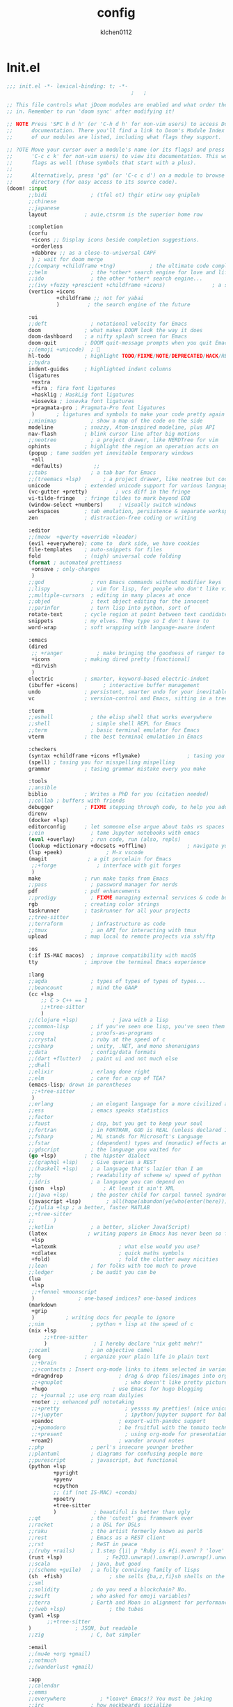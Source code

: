 :PROPERTIES:
:ID:       1bf5e137-a333-43da-827f-c09885a402b8
:END:
#+TITLE: config
#+AUTHOR: klchen0112
#+EMAIL: klchen0112@gmail.com
#+startup: fold
#+property: header-args :emacs-lisp :tangle yes :comments link
#+property: header-args :elisp :exports code
#+property: header-args :tangle no :results silent :eval no-export
* Init.el
:PROPERTIES:
:ID: d8d43fa6-0b7e-47c7-9c65-919b510c8202
:END:
#+begin_src emacs-lisp :tangle init.el
;;; init.el -*- lexical-binding: t; -*-
                                        ;   ;

;; This file controls what jDoom modules are enabled and what order they load
;; in. Remember to run 'doom sync' after modifying it!

;; NOTE Press 'SPC h d h' (or 'C-h d h' for non-vim users) to access Doom's
;;      documentation. There you'll find a link to Doom's Module Index where all
;;      of our modules are listed, including what flags they support.

;; ?OTE Move your cursor over a module's name (or its flags) and press 'K' (or
;;      'C-c c k' for non-vim users) to view its documentation. This works on
;;      flags as well (those symbols that start with a plus).
;;
;;      Alternatively, press 'gd' (or 'C-c c d') on a module to browse its
;;      directory (for easy access to its source code).
(doom! :input
       ;;bidi              ; (tfel ot) thgir etirw uoy gnipleh
       ;;chinese
       ;;japanese
       layout            ; auie,ctsrnm is the superior home row

       :completion
       (corfu
        +icons ;; Display icons beside completion suggestions.
        +orderless
        +dabbrev ;; as a close-to-universal CAPF
        ) ; wait for doom merge
       ;;(company +childframe +tng)           ; the ultimate code completion backend
       ;;helm              ; the *other* search engine for love and life
       ;;ido               ; the other *other* search engine...
       ;;(ivy +fuzzy +prescient +childframe +icons)               ; a search engine for love and life
       (vertico +icons
                +childframe ;; not for yabai
                )         ; the search engine of the future

       :ui
       ;;deft              ; notational velocity for Emacs
       doom              ; what makes DOOM look the way it does
       doom-dashboard    ; a nifty splash screen for Emacs
       doom-quit         ; DOOM quit-message prompts when you quit Emacs
       ;;(emoji +unicode)  ; 🙂
       hl-todo           ; highlight TODO/FIXME/NOTE/DEPRECATED/HACK/REVIEW
       ;;hydra
       indent-guides     ; highlighted indent columns
       (ligatures
        +extra
        +fira ; fira font ligatures
        +hasklig ; HaskLig font ligatures
        +iosevka ; iosevka font ligatures
        +pragmata-pro ; Pragmata-Pro font ligatures
        )       ; ligatures and symbols to make your code pretty again
       ;;minimap           ; show a map of the code on the side
       modeline          ; snazzy, Atom-inspired modeline, plus API
       nav-flash         ; blink cursor line after big motions
       ;;neotree           ; a project drawer, like NERDTree for vim
       ophints           ; highlight the region an operation acts on
       (popup ; tame sudden yet inevitable temporary windows
        +all
        +defaults)          ;;
       ;;tabs              ; a tab bar for Emacs
       ;;(treemacs +lsp)       ; a project drawer, like neotree but cooler
       unicode           ; extended unicode support for various language
       (vc-gutter +pretty)         ; vcs diff in the fringe
       vi-tilde-fringe   ; fringe tildes to mark beyond EOB
       (window-select +numbers)     ; visually switch windows
       workspaces        ; tab emulation, persistence & separate workspaces
       zen               ; distraction-free coding or writing

       :editor
       ;;(meow  +qwerty +override +leader)
       (evil +everywhere); come to  dark side, we have cookies
       file-templates    ; auto-snippets for files
       fold              ; (nigh) universal code folding
       (format ; automated prettiness
        +onsave ; only-changes
        )
       ;;god               ; run Emacs commands without modifier keys
       ;;lispy             ; vim for lisp, for people who don't like vim
       ;;multiple-cursors  ; editing in many places at once
       ;;objed             ; text object editing for the innocent
       ;;parinfer          ; turn lisp into python, sort of
       rotate-text       ; cycle region at point between text candidates
       snippets          ; my elves. They type so I don't have to
       word-wrap         ; soft wrapping with language-aware indent

       :emacs
       (dired
        ;; +ranger           ; make bringing the goodness of ranger to dired
        +icons           ; making dired pretty [functional]
        +dirvish
        )
       electric          ; smarter, keyword-based electric-indent
       (ibuffer +icons)        ; interactive buffer management
       undo              ; persistent, smarter undo for your inevitable mistakes
       vc                ; version-control and Emacs, sitting in a tree

       :term
       ;;eshell            ; the elisp shell that works everywhere
       ;;shell             ; simple shell REPL for Emacs
       ;;term              ; basic terminal emulator for Emacs
       vterm             ; the best terminal emulation in Emacs

       :checkers
       (syntax +childframe +icons +flymake)               ; tasing you for every semicolon you forget
       (spell) ; tasing you for misspelling mispelling
       grammar           ; tasing grammar mistake every you make

       :tools
       ;;ansible
       biblio            ; Writes a PhD for you (citation needed)
       ;;collab ; buffers with friends
       debugger          ; FIXME stepping through code, to help you add bugs
       direnv
       (docker +lsp)
       editorconfig      ; let someone else argue about tabs vs spaces
       ;;ein               ; tame Jupyter notebooks with emacs
       (eval +overlay)     ; run code, run (also, repls)
       (lookup +dictionary +docsets +offline)             ; navigate your code and its documentation
       (lsp +peek)              ; M-x vscode
       (magit             ; a git porcelain for Emacs
        ;;+forge             ; interface with git forges
        )
       make              ; run make tasks from Emacs
       ;;pass              ; password manager for nerds
       pdf               ; pdf enhancements
       ;;prodigy           ; FIXME managing external services & code builders
       rgb               ; creating color strings
       taskrunner        ; taskrunner for all your projects
       ;;tree-sitter
       ;;terraform         ; infrastructure as code
       ;;tmux              ; an API for interacting with tmux
       upload            ; map local to remote projects via ssh/ftp

       :os
       (:if IS-MAC macos)  ; improve compatibility with macOS
       tty               ; improve the terminal Emacs experience

       :lang
       ;;agda              ; types of types of types of types...
       ;;beancount         ; mind the GAAP
       (cc +lsp
           ;; C > C++ == 1
           ;;+tree-sitter
           )
       ;;(clojure +lsp)           ; java with a lisp
       ;;common-lisp       ; if you've seen one lisp, you've seen them all
       ;;coq               ; proofs-as-programs
       ;;crystal           ; ruby at the speed of c
       ;;csharp            ; unity, .NET, and mono shenanigans
       ;;data              ; config/data formats
       ;;(dart +flutter)   ; paint ui and not much else
       ;;dhall
       ;;elixir            ; erlang done right
       ;;elm               ; care for a cup of TEA?
       (emacs-lisp; drown in parentheses
        ;;+tree-sitter
        )
       ;;erlang            ; an elegant language for a more civilized age
       ;;ess               ; emacs speaks statistics
       ;;factor
       ;;faust             ; dsp, but you get to keep your soul
       ;;fortran           ; in FORTRAN, GOD is REAL (unless declared INTEGER)
       ;;fsharp            ; ML stands for Microsoft's Language
       ;;fstar             ; (dependent) types and (monadic) effects and Z3
       ;;gdscript          ; the language you waited for
       (go +lsp)         ; the hipster dialect
       ;;(graphql +lsp)    ; Give queries a REST
       ;;(haskell +lsp)    ; a language that's lazier than I am
       ;;hy                ; readability of scheme w/ speed of python
       ;;idris             ; a language you can depend on
       (json  +lsp)            ; At least it ain't XML
       ;;(java +lsp)       ; the poster child for carpal tunnel syndrome
       (javascript +lsp)        ; all(hope(abandon(ye(who(enter(here))))))
       ;;(julia +lsp ; a better, faster MATLAB
       ;;+tree-sitter
       ;;      )
       ;;kotlin            ; a better, slicker Java(Script)
       (latex             ; writing papers in Emacs has never been so fun
        +lsp
        +latexmk                    ; what else would you use?
        +cdlatex                    ; quick maths symbols
        +fold)                      ; fold the clutter away nicities
       ;;lean              ; for folks with too much to prove
       ;;ledger            ; be audit you can be
       (lua
        +lsp
        ;;+fennel +moonscript
        )              ; one-based indices? one-based indices
       (markdown
        +grip
        )          ; writing docs for people to ignore
       ;;nim               ; python + lisp at the speed of c
       (nix +lsp
            ;;+tree-sitter
            )               ; I hereby declare "nix geht mehr!"
       ;;ocaml             ; an objective camel
       (org              ; organize your plain life in plain text
        ;;+brain
        ;;+contacts ; Insert org-mode links to items selected in various Mac apps.
        +dragndrop                  ; drag & drop files/images into org buffers
        ;;+gnuplot                    ; who doesn't like pretty pictures
        +hugo                     ; use Emacs for hugo blogging
        ;; +journal ;; use org roam dailyies
        +noter ;; enhanced pdf notetaking
        ;;+pretty                     ; yessss my pretties! (nice unicode symbols)
        ;;+jupyter                    ; ipython/jupyter support for babel
        +pandoc                     ; export-with-pandoc support
        ;;+pomodoro                 ; be fruitful with the tomato technique
        ;;+present                    ; using org-mode for presentations
        +roam2)                     ; wander around notes
       ;;php               ; perl's insecure younger brother
       ;;plantuml          ; diagrams for confusing people more
       ;;purescript        ; javascript, but functional
       (python +lsp
               +pyright
               +pyenv
               +cpython
               ;; (if (not IS-MAC) +conda)
               +poetry
               +tree-sitter
               )            ; beautiful is better than ugly
       ;;qt                ; the 'cutest' gui framework ever
       ;;racket            ; a DSL for DSLs
       ;;raku              ; the artist formerly known as perl6
       ;;rest              ; Emacs as a REST client
       ;;rst               ; ReST in peace
       ;;(ruby +rails)     ; 1.step {|i| p "Ruby is #{i.even? ? 'love' : 'life'}"}
       (rust +lsp)              ; Fe2O3.unwrap().unwrap().unwrap().unwrap()
       ;;scala             ; java, but good
       ;;(scheme +guile)   ; a fully conniving family of lisps
       (sh  +fish)               ; she sells {ba,z,fi}sh shells on the C xor
       ;;sml
       ;;solidity          ; do you need a blockchain? No.
       ;;swift             ; who asked for emoji variables?
       ;;terra             ; Earth and Moon in alignment for performance.
       ;;(web +lsp)              ; the tubes
       (yaml +lsp
             ;;+tree-sitter
       )              ; JSON, but readable
       ;;zig               ; C, but simpler

       :email
       ;;(mu4e +org +gmail)
       ;;notmuch
       ;;(wanderlust +gmail)

       :app
       ;;calendar
       ;;emms
       ;;everywhere           ; *leave* Emacs!? You must be joking
       ;;irc               ; how neckbeards socialize
       (rss +org)        ; emacs as an RSS reader
       ;;twitter           ; twitter client https://twitter.com/vnought

       :config
       literate
       (default +bindings +smartparens))

;;TODO remove add to list
;;(add-to-list 'load-path (concat doom-emacs-dir ".local/straight/repos/nursery/lisp"))
#+end_src
* packages
:PROPERTIES:
:ID:       e970a14b-3bdc-45bf-af5c-f85727067773
:END:
#+begin_src emacs-lisp conf :tangle packages.el
;; -*- no-byte-compile: t; -*-
;;; $DOOMDIR/packages.el
(disable-packages! evil-escape)
;;(unpin! lsp-mode)
;;(unpin! forge)
#+end_src
* Basic setting
** Simple Settings
:PROPERTIES:
:ID:       0f38d9a6-c7d4-4370-bd44-839d77bc33a4
:END:
#+begin_src emacs-lisp conf :tangle config.el
;;; $DOOMDIR/config.el -*- lexical-binding: t; -*-
;; Place your private configuration here! Remember, you do not need to run 'doom
;; sync' after modifying this file!


;; Some functionality uses this to identify you, e.g. GPG configuration, email
;; clients, file templates and snipets. It is optional.
(setq user-full-name "klchen0112"
    user-mail-address "klchen0112@gmail.com")

(setq-default
 delete-by-moving-to-trash t                      ; Delete files to trash
 window-combination-resize t                      ; take new window space from all other windows (not just current)
 x-stretch-cursor t)                              ; Stretch cursor to the glyph width

;; Simple Settings
(setq-default
 dired-dwim-target t
 history-length 1000
 create-lockfiles nil
 delete-by-moving-to-trash t                      ; Delete files to trash
 window-combination-resize t                      ; take new window space from all other windows (not just current)
 x-stretch-cursor t                              ; Stretch cursor to the glyph width
)

(setq undo-limit 80000000                         ; Raise undo-limit to 80Mb
      evil-want-fine-undo t                       ; By default while in insert all changes are one big blob. Be more granular
      auto-save-default t                         ; Nobody likes to loose work, I certainly don't
      truncate-string-ellipsis "…"                ; Unicode ellispis are nicer than "...", and also save /precious/ space
      password-cache-expiry nil                   ; I can trust my computers ... can't I?
      ;; scroll-preserve-screen-position 'always     ; Don't have `point' jump around
      scroll-preserve-screen-position 'always     ; Don't have `point' jump around
      word-wrap-by-category t                     ; Different languages live together happily
      scroll-margin 2)                            ; It's nice to maintain a little margin
(setq which-key-idle-delay 0.3) ;; I need the help, I really do

;; Drag text from emacs to other apps
(setq
 mouse-drag-and-drop-region-cross-program t
 mouse-drag-and-drop-region t)
;;(pixel-scroll-mode)
;;(pixel-scroll-precision-mode 1)
;;(setq pixel-scroll-precision-large-scroll-height 60
;;     pixel-scroll-precision-interpolation-factor 30.0)
#+end_src
** exec path
#+begin_src emacs-lisp :tangle config.el
(setq shell-file-name (executable-find "bash"))
(setq-default vterm-shell (executable-find "fish"))

(setq-default explicit-shell-file-name (executable-find "fish"))
#+end_src
** workaround
#+begin_src emacs-lisp config.el
(setq native-comp-async-jobs-number 16)
#+end_src
** Global mode
:PROPERTIES:
:ID:       f610bfb5-ce6d-44fa-ae62-bcbf155ced56
:END:
#+begin_src emacs-lisp :tangle packages.el


#+end_src


#+begin_src emacs-lisp conf :tangle config.el
;; (display-time-mode 1)                             ; Enable time in the mode-line

(global-subword-mode 1)                           ; Iterate through CamelCase words
(global-visual-line-mode 1)                       ; Wrap lines at window edge, not at 80th character: my screen is wide enough!

(scroll-bar-mode 1)
;;(+global-word-wrap-mode +1)



#+end_src
* start benchmark
:PROPERTIES:
:ID:       12e0119d-2f0b-4684-87c3-c596ade4d065
:END:

#+begin_src emacs-lisp :tangle packages.el
(package! benchmark-init)
#+end_src

#+begin_src emacs-lisp :tangle config.el
(use-package! benchmark-init
  :defer t
  :ensure t
  ;;:config
  ;;(add-hook! 'after-init-hook 'benchmark-init/deactivate)
)
#+end_src

* UI settings
** frame
:PROPERTIES:
:ID:       81059094-5346-4f65-b701-5abfbf89598f
:END:
#+begin_src emacs-lisp :tangle packages.el

#+end_src

#+begin_src emacs-lisp conf :tangle config.el
;; Framing Size
;; start the initial frame maximized
;;(add-hook 'window-setup-hook #'toggle-frame-maximized)
;;(add-hook 'window-setup-hook #'toggle-frame-fullscreen)

;; no title bar
(add-to-list 'default-frame-alist '(undecorated . t))
(add-to-list 'default-frame-alist '(drag-internal-border . 1))
(add-to-list 'default-frame-alist '(internal-border-width . 5))
;; no round corners
;; (add-to-list 'default-frame-alist '(undecorated-round . t))
#+end_src
** font
*** font config
:PROPERTIES:
:ID:       06e0dce5-4f1f-4dc4-a8ea-920955909ac4
:END:
#+begin_src emacs-lisp conf :tangle config.el
;; Doom exposes five (optional) variables for controlling fonts in Doom:
;;
;; - `doom-font' -- the primary font to use
;; - `doom-variable-pitch-font' -- a non-monospace font (where applicable)
;; - `doom-big-font' -- used for `doom-big-font-mode'; use this for
;;   presentations or streaming.
;; - `doom-unicode-font' -- for unicode glyphs
;; - `doom-serif-font' -- for the `fixed-pitch-serif' face
;;
;; See 'C-h v doom-font' for documentaion and more examples of what they
;; accept. For example:


;; If you or Emacs can't find your font, use 'M-x describe-font' to look them
;; up, `M-x eval-region' to execute elisp code, and 'M-x doom/reload-font' to
;; refresh your font settings. If Emacs still can't find your font, it likely
;; wasn't installed correctly. Font issues are rarely Doom issues!
;; DON'T use (`font-family-list'), it's unreliable on Linux
;; org mode table

;;(setq doom-font (font-spec :family "SF Mono"   :size 14)
;;      doom-variable-pitch-font (font-spec :family "TsangerJinKai02" :size 14)
;;      doom-symbol-font (font-spec :family "Symbola" :size 14)
;;      doom-serif-font (font-spec :family "IBM Plex Serif"  :size 17)
;;      )
(setq nerd-icons-font-names '("SymbolsNerdFontMono-Regular.ttf"))
(setq use-default-font-for-symbols nil)(cond
  ((or IS-MAC IS-LINUX)
    (setq doom-font (font-spec :family "Iosevka"   :size 14)
          ;; doom-big-font (font-spec :family "Iosevka"  :size 28)
          doom-variable-pitch-font (font-spec :family "CMU Typewriter Text"  :size 17)
          ;;doom-unicode-font (font-spec :family "FZSongKeBenXiuKai-R-GBK" :weight 'light :slant 'italic :size 21)
          doom-serif-font (font-spec :family "IBM Plex Serif"  :size 17))
    (add-hook!  'after-setting-font-hook
          ;; Emoji: 😄, 🤦, 🏴󠁧󠁢󠁳󠁣󠁴
          (set-fontset-font t 'symbol   (font-spec :family "Apple Color Emoji"  ))
          (set-fontset-font t 'symbol   (font-spec :family "Symbola"            ))
          (set-fontset-font t 'symbol   (font-spec :family "Noto Color Emoji"   ))
          (set-fontset-font t 'symbol   (font-spec :family "Liberation Mono"    ))
          (set-fontset-font t 'symbol   (font-spec :family "Noto Sans Symbols2" ))
          (set-fontset-font t 'symbol   (font-spec :family "Segoe UI Emoji"     ))
          (set-fontset-font t 'symbol   (font-spec :family "FreeSerif"          ))
          (set-fontset-font t 'symbol   (font-spec :family "Twitter Color Emoji"))
          ;; East Asia: 你好, 早晨, こんにちは, 안녕하세요
          (set-fontset-font t 'han      (font-spec :family "TsangerJinKai02"   ))
          (set-fontset-font t 'kana     (font-spec :family "TsangerJinKai02"   ))
          (set-fontset-font t 'hangul   (font-spec :family "TsangerJinKai02"   ))
          (set-fontset-font t 'cjk-misc (font-spec :family "Noto Serif CJK SC" ))
          ;; Cyrillic: Привет, Здравствуйте, Здраво, Здравейте
          (set-fontset-font t 'cyrillic (font-spec :family "Noto Serif"         ))
  ))
  ((:if IS-WINDOWS)
    (setq doom-font (font-spec :family "Cascadia Code"  :size 23)
        doom-big-font (font-spec :family "Cascadia Code"  :size 25)
        doom-variable-pitch-font (font-spec :family "Cascadia Code" :size 23)
        doom-unicode-font (font-spec :family "霞鹜文楷等宽" :weight 'light :size 23)
        doom-serif-font (font-spec :family "Cascadia Code"  :size 23)))
)

#+end_src
** theme
:PROPERTIES:
:ID:       918efa68-0a34-4e90-ba5f-305b628bbb7b
:END:
#+begin_src emacs-lisp :tangle packages.el
(package! info-colors)

#+end_src

#+begin_src emacs-lisp :tangle config.el
;; There are two ways to load a theme. Both assume the theme is installed and
;; available. You can either set `doom-theme' or manually load a theme with the
;; `load-theme' function. This is the default:

(use-package! doom-themes
  :config
  ;;Global settings (defaults)
  (setq doom-themes-enable-bold t    ; if nil, bold is universally disabled
        doom-themes-enable-italic t ; if nil, italics is universally disabled
        doom-themes-padded-modeline t
        doom-themes-treemacs-enable-variable-pitch nil)
  ;;(doom-themes-treemacs-config)
  (doom-themes-org-config))


;; There are two ways to load a theme. Both assume the theme is installed and
;; available. You can either set `doom-theme' or manually load a theme with the
;; `load-theme' function. This is the default:
;; (setq doom-theme 'doom-one)
;; (setq doom-theme 'doom-dracula)
;; (setq doom-theme 'doom-solarized-light)
(setq doom-themes-dark '(doom-dracula doom-vibrant doom-city-lights doom-moonlight doom-horizon
                         doom-one doom-solarized-dark doom-palenight doom-spacegrey
                         doom-old-hope doom-oceanic-next doom-monokai-pro doom-material doom-henna
                         doom-ephemeral chocolate doom-zenburn doom-peacock doom-1337))

(setq doom-themes-light '(doom-one-light doom-solarized-light  doom-opera-light))

(defun random-choice (items)
  "Random choice a list"
  (let* ((size (length items))
         (index (random size)))
    (nth index items)))

(defun my/apply-theme (appearance)
  "Load theme, taking current system APPEARANCE into consideration."
  (mapc #'disable-theme custom-enabled-themes)
  (pcase appearance
    ('light (load-theme (random-choice doom-themes-light) t))
    ('dark  (load-theme (random-choice doom-themes-dark) t))
))



(after! doom-themes
  (if IS-MAC (add-hook 'ns-system-appearance-change-functions #'my/apply-theme)
  (setq doom-theme 'doom-nano-light)))




;; This determines the style of line numbers in effect. If set to `nil', line
;; numbers are disabled. For relative line numbers, set this to `relative'.

(setq display-line-numbers-type 'relative)

(setq doom-fallback-buffer-name "► Doom"
      +doom-dashboard-name "► Doom")

(use-package! info-colors
  :defer t
  :commands (info-colors-fontify-node))

(add-hook! 'Info-selection-hook 'info-colors-fontify-node)
#+end_src
** dashboard
:PROPERTIES:
:ID:       24df29ee-b60d-4408-ac20-1c7c95da1918
:END:
#+begin_src emacs-lisp :tangle config.el
;; this code from https://randomgeekery.org/config/emacs/doom/

#+end_src
** global mode
:PROPERTIES:
:ID:       cd7500b9-220e-4c2d-9946-5f86248c1a7e
:END:
#+begin_src emacs-lisp :tangle config.el
(setq menu-bar-mode t)
#+end_src
** alpha
#+begin_src emacs-lisp :tangle packages.el
(package! transwin)
#+end_src
#+begin_src emacs-lisp :tangle config.el
(use-package transwin
  :config
  (setq transwin-delta-alpha 5)
  (setq transwin-parameter-alpha 'alpha-background)
)
#+end_src
* Editor
** 分词
#+begin_src emacs-lisp :tangle packages.el
;;(package! jieba :recipe (:host github :repo "cireu/jieba.el"))
;; (if IS-MAC
  ;; (package! emt :recipe (:host github :repo "roife/emt") :pin "7bea66de1b26d3f3f1cf9e940b269809c0c531b9")
;; )
#+end_src

#+begin_src emacs-lisp :tangle config.el
;;(use-package jieba
;;  :commands jieba-mode
;;  :init (jieba-mode))
;; (use-package emt
  ;; :defer t
  ;; :hook (after-init . emt-mode)
  ;; :config
  ;; (setq emt-lib-path (concat doom-emacs-dir "EMT/libEMT.dylib"))
;; )
#+end_src
** Meow
:PROPERTIES:
:ID:       ae971f56-8eff-42eb-a096-8a8a7febe736
:END:

#+begin_src emacs-lisp :tangle no
(package! meow)
#+end_src


#+begin_src emacs-lisp :tangle no
(defconst meow-cheatsheet-layout-engrammer
  '((<TLDE> "[" "{")
    (<AE01> "1" "!")
    (<AE02> "2" "@")
    (<AE03> "3" "#")
    (<AE04> "4" "$")
    (<AE05> "5" "%")
    (<AE06> "6" "^")
    (<AE07> "7" "&")
    (<AE08> "8" "*")
    (<AE09> "9" "()")
    (<AE10> "0" ")")
    (<AE11> "[" "{")
    (<AE12> "]" "}")
    (<AD01> "b" "B")
    (<AD02> "y" "Y")
    (<AD03> "o" "O")
    (<AD04> "u" "U")
    (<AD05> "'" "\"")
    (<AD06> ";" ":")
    (<AD07> "l" "L")
    (<AD08> "d" "D")
    (<AD09> "w" "W")
    (<AD10> "v" "v")
    (<AD11> "z" "Z")
    (<AD12> "+" "=")
    (<BKSL> "\\" "|")
    (<AC01> "c" "C")
    (<AC02> "i" "i")
    (<AC03> "e" "E")
    (<AC04> "a" "A")
    (<AC05> "," "<")
    (<AC06> "." ">")
    (<AC07> "h" "H")
    (<AC08> "t" "T")
    (<AC09> "s" "S")
    (<AC10> "n" "N")
    (<AC11> "q" "Q")
    (<AB01> "g" "G")
    (<AB02> "x" "X")
    (<AB03> "j" "J")
    (<AB04> "k" "K")
    (<AB05> "-" "_")
    (<AB06> "/" "?")
    (<AB07> "r" "R")
    (<AB08> "m" "M")
    (<AB09> "f" "f")
    (<AB10> "p" "P")
    (<LSGT> "-" "_")))

;; Leader Key
(defun meow/setup-leader ()
  (map! :leader
        "?" #'meow-cheatsheet
        "/" #'meow-keypad-describe-key
        "1" #'meow-digit-argument
        "2" #'meow-digit-argument
        "3" #'meow-digit-argument
        "4" #'meow-digit-argument
        "5" #'meow-digit-argument
        "6" #'meow-digit-argument
        "7" #'meow-digit-argument
        "8" #'meow-digit-argument
        "9" #'meow-digit-argument
        "0" #'meow-digit-argument))

;; Keypad
(defun meow/setup-keypad ()
  (map! :map meow-keypad-state-keymap
        "?" #'meow-cheatsheet
        "/" #'meow-keypad-describe-key
        "1" #'meow-digit-argument
        "2" #'meow-digit-argument
        "3" #'meow-digit-argument
        "4" #'meow-digit-argument
        "5" #'meow-digit-argument
        "6" #'meow-digit-argument
        "7" #'meow-digit-argument
        "8" #'meow-digit-argument
        "9" #'meow-digit-argument
        "0" #'meow-digit-argument
        "h" #'help-command))

(defun meow/setup ()
  (map! :map meow-normal-state-keymap
        "0" #'meow-expand-0
        "1" #'meow-expand-1
        "2" #'meow-expand-2
        "3" #'meow-expand-3
        "4" #'meow-expand-4
        "5" #'meow-expand-5
        "6" #'meow-expand-6
        "7" #'meow-expand-7
        "8" #'meow-expand-8
        "9" #'meow-expand-9
        "-" #'negative-argument
        ";" #'meow-reverse
        "," #'meow-inner-of-thing
        "." #'meow-bounds-of-thing
        "'" #'repeat
        "<escape>" #'ignore))
(defun meow/setup-engrammer ()
  (setq meow-cheatsheet-layout meow-cheatsheet-layout-engrammer)
  (meow/setup)
  (meow-motion-overwrite-define-key)
  (map! :map meow-normal-state-keymap
        "0" #'meow-expand-0
        "1" #'meow-expand-1
        "2" #'meow-expand-2
        "3" #'meow-expand-3
        "4" #'meow-expand-4
        "5" #'meow-expand-5
        "6" #'meow-expand-6
        "7" #'meow-expand-7
        "8" #'meow-expand-8
        "9" #'meow-expand-9
        "-" #'negative-argument
        ";" #'meow-reverse
        "," #'meow-inner-of-thing
        "." #'meow-bounds-of-thing
        "[" #'meow-beginning-of-thing
        "]" #'meow-end-of-thing
        "/" #'meow-visit
        "a" #'meow-append
        "A" #'meow-open-below
        "b" #'meow-back-word
        "B" #'meow-back-symbol
        "c" #'meow-change
        "C" #'meow-cancel
        "d" #'meow-prev
        "D" #'meow-prev-expand
        "e" #'meow-n
        "E" #'meow-next-symbol
        "f" #'meow-till
        "F" #'meow-find
        "g" #'meow-cancel-selection
        "G" #'meow-grab
        "h" #'meow-left
        "H" #'meow-left-expand
        "i" #'meow-insert
        "I" #'meow-open-above
        "j" #'meow-join
        "J" #'meow-join-sexp
        "k" #'meow-kill
        "K" #'meow-keypad
        "l" #'meow-line
        "L" #'meow-goto-line
        "m" #'meow-mark-word
        "M" #'meow-mark-symbol
        "n" #'meow-next
        "N" #'meow-next-expand
        "o" #'meow-block
        "O" #'meow-to-block
        "p" #'meow-prev
        "P" #'meow-prev-expand
        "q" #'meow-quit
        "r" #'meow-replace
        "r" #'meow-swap-grab
        "s" #'meow-right
        "S" #'meow-right-expand
        "t" #'meow-next
        "T" #'meow-next-expand
        "u" #'meow-undo
        "U" #'meow-undo-in-selection
        "v" #'meow-visit
        "w" #'meow-next-word
        "W" #'meow-next-symbol
        "x" #'meow-M-x

        ;;'("X" . meow-backward-delete)
        "y" #'meow-yank
        "Y" #'meow-sync-grab
        "z" #'meow-pop-selection
        "'" #'repeat
        "\\" #'qutoed-insert
        "<escape>" #'ignore)
  )


(use-package! meow
  :demand t
  :config
  (require 'meow)
  (meow-global-mode)
  (meow/setup-engrammer)
  (setq meow-use-clipboard t)
  (map! :map meow-normal-state-keymap
        doom-leader-key doom-leader-map)
  (map! :map meow-motion-state-keymap
        doom-leader-key doom-leader-map)
  (map! :map meow-beacon-state-keymap
        doom-leader-key nil)
  (meow/setup-leader)
  (meow/setup-keypad)
  (map! :map meow-keymap [remap describe-key] #'helpful-key)
)
#+end_src

** save
:PROPERTIES:
:ID:       0e0c8caf-e9a6-43b4-b393-e502b9ef7511
:END:
#+begin_src emacs-lisp :tangle config.el
(setq auto-save-default t)
#+end_src
** Directory/File

#+begin_src emacs-lisp :tangle packages.el
(package! dired-preview)
#+end_src


#+begin_src emacs-lisp :tangle config.el

(use-package! dired-preview
  :defer t
  :config
  ;; Default values for demo purposes
  (setq dired-preview-delay 0.7)
  (setq dired-preview-max-size (expt 2 20))
  (setq dired-preview-ignored-extensions-regexp
        (concat "\\."
                "\\(mkv\\|webm\\|mp4\\|mp3\\|ogg\\|m4a"
                "\\|gz\\|zst\\|tar\\|xz\\|rar\\|zip"
                "\\|iso\\|epub\\|pdf\\)"))

  ;; Enable `dired-preview-mode' in a given Dired buffer or do it
  ;; globally:
  (dired-preview-global-mode 1))
#+end_src
** 自动在中英文间添加空格
#+begin_src emacs-lisp :tangle packages.el
(package! pangu-spacing)
#+end_src

#+begin_src emacs-lisp :tangle yes
(use-package! pangu-spacing
  :defer t
  :config

  (setq pangu-spacing-real-insert-separtor t)
)
#+end_src
* Biblio
** init biblio
:PROPERTIES:
:ID:       6d187859-ed0e-4994-8651-0744708518c5
:END:
#+begin_src emacs-lisp :tangle config.el

(setq my/bib (concat "~/org/" "academic.bib"))
(setq my/notes (concat "~/org/" "references"))
(setq my/library-files "~/Documents/org-pdfs")
#+end_src
** zotero
:PROPERTIES:
:ID:       7d0676d7-b53d-4d62-9a1b-bbb49f7a06a7
:END:

#+begin_src emacs-lisp :tangle packages.el
;; (package! zotxt)
#+end_src
** ebib
:PROPERTIES:
:ID:       7836596d-a800-473d-9b3f-1479562dcbe4
:END:
#+begin_src emacs-lisp :tangle packages.el
;;(package! ebib)
#+end_src
** org-ref
:PROPERTIES:
:ID:       169a5d75-2f84-407b-a18e-844701c58ddc
:END:
#+begin_src emacs-lisp :tangle packages.el
(package! org-ref)
#+end_src

#+begin_src emacs-lisp :tangle config.el
(use-package! org-ref
  :defer t)
#+end_src

** bibtex-completion
:PROPERTIES:
:ID:       eca0c369-5074-473a-9a55-724e47bafc60
:END:
#+begin_src emacs-lisp :tangle packages.el
;;(package! bibtex-completion)
#+end_src


#+begin_src emacs-lisp :tangle config.el
;;(use-package! bibtex-completion
;;  :config
;;  (setq
;;  bibtex-completion-bibliography my/bib
;;  bibtex-completion-pdf-field "file"
;;  bibtex-completion-notes-path my/notes
;;  bibtex-completion-additional-search-fields '(keywords)
;;  bibtex-completion-display-formats
;;	'((article       . "${=has-pdf=:1}${=has-note=:1} ${year:4} ${author:36} ${title:*} ${journal:40}")
;;	  (inbook        . "${=has-pdf=:1}${=has-note=:1} ${year:4} ${author:36} ${title:*} Chapter ${chapter:32}")
;;	  (incollection  . "${=has-pdf=:1}${=has-note=:1} ${year:4} ${author:36} ${title:*} ${booktitle:40}")
;;	  (inproceedings . "${=has-pdf=:1}${=has-note=:1} ${year:4} ${author:36} ${title:*} ${booktitle:40}")
;;	  (t             . "${=has-pdf=:1}${=has-note=:1} ${year:4} ${author:36} ${title:*}")))
;;  bibtex-completion-notes-template-multiple-files
;;    (concat
;;    "#+TITLE: ${title}\n"
;;    "#+filetags: ${keywords}\n"
;;    "* TODO Notes\n"
;;    ":PROPERTIES:\n"
;;    ":ID: ${=key=}\n"
;;    ":NOTER_DOCUMENT: %(orb-process-file-field \"${=key=}\")\n"
;;    ":AUTHOR: ${author-abbrev}\n"
;;    ":JOURNAL: ${journaltitle}\n"
;;    ":DATE: ${date}\n"
;;    ":YEAR: ${year}\n"
;;    ":DOI: ${doi}\n"
;;    ":URL: ${url}\n"
;;    ":END:\n\n")
;;)


#+end_src
** citar
:PROPERTIES:
:ID:       108a861b-bfd8-4e47-b634-4ead3d291b4e
:END:
citar need vertico
#+begin_src emacs-lisp conf :tangle packages.el

(package! citar)
(package! embark)
#+end_src

#+begin_src emacs-lisp :tangle config.el
(use-package! citar
  :defer t
  :config
  (setq citar-bibliography my/bib
        citar-notes-paths '("~/org/references/")
        )

  (setq
   org-cite-insert-processor 'citar
   org-cite-follow-processor 'citar
   org-cite-activate-processor 'citar

   citar-default-action 'citar-open-notes

   citar-at-point-function 'citar-dwim

   citar-file-note-org-include '(org-id org-roam-ref))
  (setq citar-templates
        '((main . "${author editor:30}     ${date year issued:4}     ${title:55}")
          (suffix . "  ${tags keywords:40}")
          (preview . "${author editor} ${title}, ${journal publisher container-title collection-title booktitle} ${volume} (${year issued date}).\n")
          (note .
                "${title}\n#+filetags: :references:
- bibliography ::
- tags :: ${tags}
- keywords :: ${keywords}
- previous work :: \n* Notes
:PROPERTIES:
:Custom_ID: ${=key=}
:URL: ${url}
:AUTHOR: ${author}
:NOTER_DOCUMENT: ${file}
:NOTER_PAGE:
:NOANKI: t
:END:"
                ))))

(use-package! citar-embark
  :defer t
  :after citar embark
  :config (citar-embark-mode)
  )
#+end_src
** org roam bibtex
:PROPERTIES:
:ID:       e6370510-1fce-426e-a6de-2930e7ed855f
:END:
#+begin_src emacs-lisp :tangle packages.el
;; interact with org-roam and bibtex
(package! org-roam-bibtex)

;; doom support
;;(package! citar-org-roam
;;     :recipe (:host github :repo "emacs-citar/citar-org-roam"
;;           :files ("*.el")))

#+end_src


#+begin_src emacs-lisp conf :tangle config.el
;; Org-Roam-Bibtex
(use-package! org-roam-bibtex
 :after org-roam
 :defer t
 :hook
 (org-mode . org-roam-bibtex-mode)
 :custom
 (orb-note-actions-interface 'default)
 :config
 (setq
  orb-preformat-keywords
  '("citekey" "title" "url" "file" "author-or-editor" "keywords")
  orb-insert-link-description 'title
  orb-roam-ref-format 'org-cite ;; using org ref version3
  orb-process-file-keyword t
  orb-attached-file-extensions '("pdf")
  org-cite-insert-processor 'citar
  org-cite-follow-processor 'citar
  org-cite-activate-processor 'citar
  citar-at-point-function 'embark-act
  citar-file-note-org-include '(org-id org-roam-ref)
  orb-insert-generic-candidates-format '("title" "author-or-editor" "keyword"))
 (add-to-list 'org-roam-capture-templates
                ;; bibliography note template
                '("r" "bibliography reference" plain
                 (file  "~/org/templates/orb_template.org")
                 :if-new
                 (file+head "references/${citekey}.org" "#+title: ${title}\n#+filetags: :references:\n")
                 :unnarrowed t))
 (add-to-list 'org-roam-capture-templates
              '("s" "short bibliography reference (no id)"
                  entry "* ${title} [cite:@%^{citekey}]\n%?"
                 :target (node "b93ffb0a-9383-4255-80ed-1142639fa458")
                 :unnarrowed t
                 :empty-lines-before 1
                 :prepend t))
)


(use-package! citar-org-roam
  :defer t
  :after citar org-roam
  :hook (org-roam-mode . citar-org-roam-mode)
  :config
  (setq citar-org-roam-note-title-template (cdr (assoc 'note citar-templates)))
)
#+end_src

* org mode
** org latex
*** packages
:PROPERTIES:
:ID:       fda2f1d9-613c-4c98-a199-ed5c7663bc65
:END:
#+begin_src emacs-lisp :tangle packages.el

;; (package! org :recipe
;;   (:host nil :repo "https://git.tecosaur.net/mirrors/org-mode.git" :remote "mirror" :fork
;;          (:host nil :repo "https://git.tecosaur.net/tec/org-mode.git" :branch "dev" :remote "tecosaur")
;;          :files
;;          (:defaults "etc")
;;          :build t :pre-build
;;          (with-temp-file "org-version.el"
;;            (require 'lisp-mnt)
;;            (let
;;                ((version
;;                  (with-temp-buffer
;;                    (insert-file-contents "lisp/org.el")
;;                    (lm-header "version")))
;;                 (git-version
;;                  (string-trim
;;                   (with-temp-buffer
;;                     (call-process "git" nil t nil "rev-parse" "--short" "HEAD")
;;                     (buffer-string)))))
;;              (insert
;;               (format "(defun org-release () \"The release version of Org.\" %S)\n" version)
;;               (format "(defun org-git-version () \"The truncate git commit hash of Org mode.\" %S)\n" git-version)
;;               "(provide 'org-version)\n"))))
;;   :pin nil)

;; (unpin! org)
#+end_src
*** config
#+begin_src emacs-lisp
(use-package org-latex-preview
  :defer t
  :config
  ;; Increase preview width
  (plist-put org-latex-preview-appearance-options
             :page-width 0.8)

  ;; Use dvisvgm to generate previews
  ;; You don't need this, it's the default:
  (setq org-latex-preview-process-default 'dvisvgm)

  ;; Turn on auto-mode, it's built into Org and much faster/more featured than
  ;; org-fragtog. (Remember to turn off/uninstall org-fragtog.)
  (add-hook 'org-mode-hook 'org-latex-preview-auto-mode)

  ;; Block C-n and C-p from opening up previews when using auto-mode
  (add-hook 'org-latex-preview-auto-ignored-commands 'next-line)
  (add-hook 'org-latex-preview-auto-ignored-commands 'previous-line)

  ;; Enable consistent equation numbering
  (setq org-latex-preview-numbered t)

  ;; Bonus: Turn on live previews.  This shows you a live preview of a LaTeX
  ;; fragment and updates the preview in real-time as you edit it.
  ;; To preview only environments, set it to '(block edit-special) instead
  (setq org-latex-preview-live t)

  (add-hook 'org-latex-preview-overlay-open-functions
            (defun my/org-latex-preview-uncenter (ov)
              (overlay-put ov 'before-string nil)))
  (add-hook 'org-latex-preview-overlay-close-functions
            (defun my/org-latex-preview-recenter (ov)
              (overlay-put ov 'before-string (overlay-get ov 'justify))))
  (defun my/org-latex-preview-center (ov)
    (save-excursion
      (goto-char (overlay-start ov))
      (when-let* ((elem (org-element-context))
                  ((or (eq (org-element-type elem) 'latex-environment)
                       (string-match-p "^\\\\\\[" (org-element-property :value elem))))
                  (img (overlay-get ov 'display))
                  (prop `(space :align-to (- center (0.55 . ,img))))
                  (justify (propertize " " 'display prop 'face 'default)))
        (overlay-put ov 'justify justify)
        (overlay-put ov 'before-string (overlay-get ov 'justify)))))

  (add-hook 'org-latex-preview-overlay-update-functions
            #'my/org-latex-preview-center))
#+end_src
** 设置 org-variable
:PROPERTIES:
:ID:       9d20983d-4b67-409e-a118-e8131012e989
:END:
#+begin_src emacs-lisp conf :tangle config.el

(setq org_notes  "~/org/"
      org-directory org_notes)

(setq ;;org-roam-database-connector 'sqlite-builtin
 org-roam-directory "~/org"
 org-roam-file-extensions '("org"))
#+end_src
** 设置 org 常用设置
:PROPERTIES:
:ID:       3fcd76df-a2bc-4291-9012-9ed3d1acc490
:END:
#+begin_src emacs-lisp :tangle config.el
;; If you use `org' and don't want your org files in the default location below,
;; change `org-directory'. It must be set before org loads!

(use-package! org
  :defer t
  :config
  ;; pretty org files
  (setq org-auto-align-tags nil
        org-tags-column 0
        org-catch-invisible-edits 'show-and-error

        ;; Org styling, hide markup etc.
        org-hide-emphasis-markers t
        org-pretty-entities t

  )
  (setq org-ellipsis "...")
  (setq  org-adapt-indentation nil)
  (setq  org-hidden-keywords nil)
  (setq  org-hide-emphasis-markers t)
  (setq  org-hide-leading-stars nil)
  (setq  org-image-actual-width '(300))
  (setq  org-imenu-depth 1)
  (setq  org-pretty-entities t)
  (setq  org-startup-folded t)
  (setq org-startup-with-inline-images t)
  (setq org-hide-leading-stars t)
  (setq org-use-property-inheritance t)              ; it's convenient to have properties inherited
  (setq org-log-done 'time             )             ; having the time a item is done sounds convenient
  (setq org-export-in-background t)                  ; run export processes in external emacs process
  (setq org-catch-invisible-edits 'smart)            ; try not to accidently do weird stuff in invisible regions
  (setq org-export-with-sub-superscripts '{})        ; don't treat lone _ / ^ as sub/superscripts, require _{} / ^{}
  (setq org-special-ctrl-a/e t
        org-hide-leading-stars t) ;; When t, C-a will bring back the cursor to the beginning of the headline text, i.e. after the stars and after a possible TODO keyword.
  (setq org-src-tab-acts-natively t) ;; source block 缩进
  :custom-face
  (org-level-1 ((t (:height 1.15))))
  (org-level-2 ((t (:height 1.13))))
  (org-level-3 ((t (:height 1.11))))
  (org-level-4 ((t (:height 1.09))))
  (org-level-5 ((t (:height 1.07))))
  (org-level-6 ((t (:height 1.05))))
  (org-level-7 ((t (:height 1.03))))
  (org-level-8 ((t (:height 1.01))))
  (org-todo ((t (:inherit 'fixed-pitch))))
  (org-done ((t (:inherit 'fixed-pitch))))
  (org-ellipsis ((t (:inherit 'fixed-pitch))))
  (org-property-value ((t (:inherit 'fixed-pitch))))
  (org-special-keyword ((t (:inherit 'fixed-pitch))))
)

#+end_src

** org 美化
:PROPERTIES:
:ID:       85728e6b-30dd-4781-b1f2-a0e7462f6f45
:END:
#+begin_src emacs-lisp conf :tangle packages.el
(package! org-modern)
(package! org-appear)
;;(package! valign :recipe (:host github :repo "casouri/valign"))
;;(package! org-superstar)

;;(package! org-visual-outline)
#+end_src


#+begin_src emacs-lisp conf :tangle config.el
;;(use-package! org-visual-outline
;;  :after org
;;  :hook
;;  (org-mode . org-dynamic-bullets-mode)
;;  (org-mode . org-visual-indent-mode)
;;
;;  )


(use-package! visual-fill-column
  :after org
  :defer t
  :custom
  (visual-fill-column-width 80))

(use-package! org-modern
  :after org
  :defer t
  :hook (org-mode . org-modern-mode)
        (org-agenda-finalize . org-modern-agenda)
)

(use-package! org-appear
  :hook (org-mode . org-appear-mode)
  :defer t
  :config
  (setq org-appear-autoemphasis t
        org-appear-autolinks t
        org-appear-autosubmarkers t
        org-appear-autoentities t
        org-appear-autokeywords t
        org-appear-inside-latex t
        )
)

;;(use-package! valign
;;  :hook
;;  (org-mode . valign-mode)
;;  (markdown-mode . valign-mode)
;;  :config
;;  (setq valign-fancy-bar 1)
;;)

#+end_src

** org-download :ATTACH:
:PROPERTIES:
:ID:       1e1e87f9-323b-46b6-87b1-0748b585dac3
:END:
#+begin_src emacs-lisp conf :tangle packages.el
(package! org-download)
#+end_src

#+begin_src emacs-lisp conf :tangle config.el
;; config org download
(use-package! org-download
  ;;:hook ((org-mode dired-mode) . org-download-enable)
  :after org
  :defer t
  :config
  (setq org-download-method 'directory)
  (setq org-download-image-dir "~/Library/Mobile Documents/com~apple~CloudDocs/Documents/org-attach")
  (setq org-download-heading-lvl 'nil)
)
#+end_src



** org babel
** org mind map
:PROPERTIES:
:ID:       72e9d184-30da-46b7-a67a-ce1d3e796b10
:END:
#+begin_src emacs-lisp :tangle packages.el
;;(package! org-mind-map :recipe (:host github :repo "the-ted/org-mind-map"
;;                                :files ("*.el")))
#+end_src

#+begin_src emacs-lisp conf :tangle config.el

;; config org-mode
;;(use-package! org-mind-map
;;  :config
;;  (setq org-mind-map-engine "dot")
;;)
#+end_src
** org-brain
:PROPERTIES:
:ID:       4363bd88-37fd-448e-8b22-6a42e6f7c19e
:END:
#+begin_src emacs-lisp conf :tangle packages.el
;;(package! org-brain)
;;(package! polymode)
#+end_src

#+begin_src emacs-lisp :conf :tangle config.el
;; config org brain
;;(use-package! org-brain
;;  :after org
;;  :hook
;;  (before-save-hook . #'org-brain-ensure-ids-in-buffer)
;;  :init
;;  (setq org-brain-path (concat org-directory "brain"))
;;  ;; For Evil users
;;  (with-eval-after-load 'evil
;;    (evil-set-initial-state 'org-brain-visualize-mode 'emacs))
;;  :config
;;  (setq org-id-track-globally t)
;;  (setq org-id-locations-file (concat org-directory ".orgids"))
;;  (add-hook 'before-save-hook )
;;  (setq org-brain-visualize-default-choices 'all)
;;  (setq org-brain-title-max-length 12)
;;  (setq org-brain-include-file-entries nil
;;        org-brain-file-entries-use-title nil))

;; Allows you to edit entries directly from org-brain-visualize
;;(use-package! polymode
;;  :config
;;  (add-hook 'org-brain-visualize-mode-hook #'org-brain-polymode))
#+end_src

** org-agenda
:PROPERTIES:
:ID:       ee84bfc0-3e42-4a8d-a9c2-2d8c3093d06d
:END:

#+begin_src emacs-lisp conf :tangle config.el
(use-package! org-agenda
  :after org
  :defer t
  :config
  (setq org-agenda-files '("~/org/pages/TODO.org"))
  ;; 时间前导0
  (setq org-agenda-time-leading-zero t)
  ;; 默认显示区间
  (setq org-agenda-span 7)
  ;; agenda view 默认从周一开始显示
  (setq org-agenda-start-on-weekday 1)
   ;; Agenda styling
   (setq org-agenda-tags-column 0
   org-agenda-block-separator ?─
   org-agenda-time-grid
   '((daily today require-timed)
     (800 1000 1200 1400 1600 1800 2000)
     " ┄┄┄┄┄ " "┄┄┄┄┄┄┄┄┄┄┄┄┄┄┄")
   org-agenda-current-time-string
   "⭠ now ─────────────────────────────────────────────────")
)
#+end_src
** org ppt
:PROPERTIES:
:ID:       06f8936a-d6b2-4e5e-b2e1-a1c8ff3ad6e0
:END:
#+begin_src emacs-lisp conf :tangle config.el
;;(use-package! org-re-reveal
;;  :after org
;;  :config
;;  (setq org-re-reveal-width 1200)
;;  (setq org-re-reveal-height 1000)
;;  (setq org-re-reveal-margin "0.1")
;;  (setq org-re-reveal-min-scale "0.5")
;;  (setq org-re-reveal-max-scale "2.5")
;;  (setq org-re-reveal-transition "cube")
;;  (setq org-re-reveal-control t)
;;  (setq org-re-reveal-center t)
;;  (setq org-re-reveal-progress t)
;;  (setq org-re-reveal-history nil)
;;)
#+end_src
** org mode enhance
:PROPERTIES:
:ID:       10967870-52c8-4195-9b79-a1a929cb7969
:END:
#+begin_src emacs-lisp :conf :tangle config.el
#+end_src
** org capture
:PROPERTIES:
:ID:       990855ee-96c3-46f1-b16c-7105f6094ca0
:END:
#+begin_src emacs-lisp :tangle packages.el
;;(package! doct
;;  :recipe (:host github :repo "progfolio/doct"))
#+end_src

~doct~ (Declarative Org Capture Templates) seems to be a nicer way to set up org-capture.

#+begin_src elisp :tangle config.el
(use-package! org-capture
  :after org
  :defer t
  )
#+end_src
** org hugo
:PROPERTIES:
:ID:       a7fb163c-1d82-4670-ac10-a6180cac2cfb
:END:
#+begin_src elisp :tangle config.el
(use-package! ox-hugo
  :after org-capture ox
  :defer t
  :config
  (setq org-hugo-default-static-subdirectory-for-externals "img")
)
#+end_src

* org-roam
:PROPERTIES:
:ID:       466ca3d1-ca43-4265-9493-1177afe300ce
:END:
** org-roam settings
:PROPERTIES:
:ID: 3f6a8789-2cb1-45ec-ab57-063d22cceaf8
:END:
#+begin_src elisp :tangle packages.el
;;(unpin! org-roam)
(package! org-roam)

;;(unpin! org-roam-ui)
(package! org-roam-ui)

(package! consult-org-roam)
(package! emacsql-sqlite-builtin)

#+end_src
1. 设置org-roam templates 可以与 org-capture 混合使用
2. 自动创建笔记的创建时间和修改时间
3. 跨文件的引用，能够实现笔记的一处修改，处处修改
   - 实现效果不太好


#+begin_src emacs-lisp conf :tangle config.el


(use-package! org-roam
  :after org
  :defer t
  :commands (org-roam-buffer
             org-roam-setup
             org-roam-capture
             org-roam-node-find)
  ;;:bind (("C-c n r a" . org-id-get-create)
  ;;       ("C-c n r l" . org-roam-buffer-toggle)
  ;;       ("C-c n r f" . org-roam-node-find)
  ;;       ("C-c n r g" . org-roam-graph)
  ;;       ("C-c n r i" . org-roam-node-insert)
  ;;       ("C-c n r c" . org-roam-capture)
  ;;       ("C-c n r r" . org-roam-ref-find)
  ;;       ("C-c n r R" . org-roam-ref-add)
  ;;       ("C-c n r s" . org-roam-db-sync)
  ;;       ("C-c n r e" . org-roam-to-hugo-md)
  ;;       ;; Dailies
  ;;       ("C-c n r j" . org-roam-dailies-capture-today))
  :config
  (unless (file-exists-p org-roam-directory) (make-directory org-roam-directory t))
  (unless (file-exists-p org-roam-directory) (make-directory org-roam-dailies-directory t))
  ;; 自动创建org roam 文件夹
  (setq org-id-link-to-org-use-id t)
  (setq org-roam-completion-everywhere t)
  (setq org-roam-capture-templates
        '(("d" "default" plain "%?"
           :target
           (file+head "pages/${slug}.org" "#+title: ${title}\n- tags :: \n")
           :unnarrowed t)))
  (setq org-roam-dailies-capture-templates
        '(
          ("t" "tasks" entry "* TODO %?"
           :if-new (file+head+olp "%<%Y-%m-%d>.org" "#+title: %<%Y/%m/%d>\n#+filetags: :journal:\n" ("TODO Tasks :task:")))
          ("n" "notes" entry "* %?"
           :if-new (file+head+olp "%<%Y-%m-%d>.org" "#+title: %<%Y/%m/%d>\n#+filetags: :journal:\n" ("Notes :note:")))
          )
        )

  (setq org-roam-mode-sections
        (list #'org-roam-backlinks-section
              #'org-roam-reflinks-section
              #'org-roam-unlinked-references-section)
        )
  )


(use-package! websocket
  :defer t
  :after org-roam)

(use-package! org-roam-ui
  :defer t
  :after org-roam ;; or :after org
  ;;         normally we'd recommend hooking orui after org-roam, but since org-roam does not have
  ;;         a hookable mode anymore, you're advised to pick something yourself
  ;;         if you don't care about startup time, use
  :commands org-roam-ui-open
  :config
  (setq org-roam-ui-sync-theme t
        org-roam-ui-follow t
        org-roam-ui-update-on-save t
        org-roam-ui-open-on-start nil))
#+end_src

** org roam timestamps
:PROPERTIES:
:ID:       09752942-9f28-4b04-b64e-867b2186dae1
:END:
自动记录包含 org-id 的节点的修改时间
#+begin_src emacs-lisp conf :tangle packages.el
(package! org-roam-timestamps)
#+end_src

#+begin_src emacs-lisp :tangle config.el
;;自动创建笔记的创建时间和修改时间
(use-package! org-roam-timestamps
  :after org-roam
  :defer t
  :config
  (org-roam-timestamps-mode)
  (setq org-roam-timestamps-parent-file t))

#+end_src
** org transculsion
:PROPERTIES:
:ID:       5586b987-8479-49cf-be97-721142a74ac4
:END:
#+begin_src emacs-lisp :tangle packages.el
(package! org-transclusion)
#+end_src

#+begin_src emacs-lisp :tangle config.el
;;跨文件的引用，能够实现笔记的一处修改，处处修改。
(use-package! org-transclusion
  :after org
  :commands org-transclusion-mode
  :defer t
  :init
  (map!
   :map global-map "<f12>" #'org-transclusion-add
   :leader
   :prefix "n"
   :desc "Org Transclusion Mode" "t" #'org-transclusion-mode))
#+end_src
** org-roam-enhance
:PROPERTIES:
:ID:       773deaf6-f5cb-4d40-89de-b38bb67f47dd
:END:
1. use vulpea for auto add tag roam-agenda and add TODO file to org-todo
2. use org-transclusion for insert block for org
#+begin_src emacs-lisp conf :tangle packages.el
(package! vulpea)
(package! consult-org-roam)
;;TODO
;;(package! nursery
;;     :recipe (:host github :repo "chrisbarrett/nursery"))

#+end_src


#+begin_src emacs-lisp conf :tangle config.el

;; this code from https://github.com/brianmcgillion/doomd/blob/master/config.org
(use-package! vulpea
  :after (org-agenda org-roam)
  :defer t
  :commands (bmg/vulpea-agenda-files-update bmg/vulpea-project-update-tag)
  :init
  (add-hook 'find-file-hook #'bmg/vulpea-project-update-tag)
  (add-hook 'before-save-hook #'bmg/vulpea-project-update-tag)
  (advice-add 'org-agenda :before #'bmg/vulpea-agenda-files-update)
  :hook ((org-roam-db-autosync-mode . vulpea-db-autosync-enable))
  :config
  (defun bmg/vulpea-project-p ()
    "Return non-nil if current buffer has any todo entry.
TODO entries marked as done are ignored, meaning the this
function returns nil if current buffer contains only completed
tasks."
    (seq-find                                 ; (3)
     (lambda (type)
       (eq type 'todo))
     (org-element-map                         ; (2)
         (org-element-parse-buffer 'headline) ; (1)
         'headline
       (lambda (h)
         (org-element-property :todo-type h)))))

  (defun bmg/vulpea-project-update-tag ()
    "Update PROJECT tag in the current buffer."
    (when (and (not (active-minibuffer-window))
               (bmg/vulpea-buffer-p))
      (save-excursion
        (goto-char (point-min))
        (let* ((tags (vulpea-buffer-tags-get))
               (original-tags tags))
          (if (bmg/vulpea-project-p)
              (setq tags (cons "org-roam-agenda" tags))
            (setq tags (remove "org-roam-agenda" tags)))

          ;; cleanup duplicates
          (setq tags (seq-uniq tags))

          ;; update tags if changed
          (when (or (seq-difference tags original-tags)
                    (seq-difference original-tags tags))
            (apply #'vulpea-buffer-tags-set tags))))))

  (defun bmg/vulpea-buffer-p ()
    "Return non-nil if the currently visited buffer is a note."
    (and buffer-file-name
         (string-prefix-p
          (expand-file-name (file-name-as-directory org-roam-directory))
          (file-name-directory buffer-file-name))))

  (defun bmg/vulpea-project-files ()
    "Return a list of note files containing 'project' tag." ;
    (seq-uniq
     (seq-map
      #'car
      (org-roam-db-query
       [:select [nodes:file]
        :from tags
        :left-join nodes
        :on (= tags:node-id nodes:id)
        :where (like tag (quote "%\"org-roam-agenda\"%"))]))))

  (defun bmg/vulpea-agenda-files-update (&rest _)
    "Update the value of `org-agenda-files'."
    (setq org-agenda-files (bmg/vulpea-project-files)))

  (defun bmg/vulpea-agenda-category (&optional len)
    "Get category of item at point for agenda.

Category is defined by one of the following items:

- CATEGORY property
- TITLE keyword
- TITLE property
- filename without directory and extension

When LEN is a number, resulting string is padded right with
spaces and then truncated with ... on the right if result is
longer than LEN.

Usage example:

  (setq org-agenda-prefix-format
        '((agenda . \" %(vulpea-agenda-category) %?-12t %12s\")))

Refer to `org-agenda-prefix-format' for more information."
    (let* ((file-name (when buffer-file-name
                        (file-name-sans-extension
                         (file-name-nondirectory buffer-file-name))))
           (title (vulpea-buffer-prop-get "title"))
           (category (org-get-category))
           (result
            (or (if (and
                     title
                     (string-equal category file-name))
                    title
                  category)
                "")))
      (if (numberp len)
          (s-truncate len (s-pad-right len " " result))
        result))))


;;(use-package! org-roam-review
;; :commands (org-roam-review
;;            org-roam-review-list-by-maturity
;;            org-roam-review-list-recently-added)

  ;; ;; Optional - tag all newly-created notes as seedlings.
  ;; :hook (org-roam-capture-new-node . org-roam-review-set-seedling)

  ;; ;; Optional - keybindings for applying Evergreen note properties.
  ;; :general
  ;; (:keymaps 'org-mode-map
  ;; "C-c r r" '(org-roam-review-accept :wk "accept")
  ;; "C-c r u" '(org-roam-review-bury :wk "bury")
  ;; "C-c r x" '(org-roam-review-set-excluded :wk "set excluded")
  ;; "C-c r b" '(org-roam-review-set-budding :wk "set budding")
  ;; "C-c r s" '(org-roam-review-set-seedling :wk "set seedling")
  ;; "C-c r e" '(org-roam-review-set-evergreen :wk "set evergreen"))

  ;; ;; Optional - bindings for evil-mode compatability.
  ;; :general
  ;; (:states '(normal) :keymaps 'org-roam-review-mode-map
  ;; "TAB" 'magit-section-cycle
  ;; "g r" 'org-roam-review-refresh)
  ;;)

(use-package consult-org-roam
   :ensure t
   :defer t
   :after org-roam
   :init
   (consult-org-roam-mode 1)
   :custom
   ;; Use `ripgrep' for searching with `consult-org-roam-search'
   (consult-org-roam-grep-func #'consult-ripgrep)
   ;; Configure a custom narrow key for `consult-buffer'
   (consult-org-roam-buffer-narrow-key ?r)
   ;; Display org-roam buffers right after non-org-roam buffers
   ;; in consult-buffer (and not down at the bottom)
   (consult-org-roam-buffer-after-buffers t)
   :config
   ;; Eventually suppress previewing for certain functions
   (consult-customize
    consult-org-roam-forward-links
    :preview-key (kbd "M-."))
   ;;:bind
   ;; Define some convenient keybindings as an addition
   ;;("C-c n e" . consult-org-roam-file-find)
   ;;("C-c n b" . consult-org-roam-backlinks)
   ;;("C-c n l" . consult-org-roam-forward-links)
   ;;("C-c n r" . consult-org-roam-search)
   )




;;(use-package org-roam-review
;;  :commands (org-roam-review
;;             org-roam-review-list-by-maturity
;;             org-roam-review-list-recently-added)
;;
;;  ;; ;; Optional - tag all newly-created notes as seedlings.
;;  ;; :hook (org-roam-capture-new-node . org-roam-review-set-seedling)
;;
;;  ;; ;; Optional - keybindings for applying Evergreen note properties.
;;  ;; :general
;;  ;; (:keymaps 'org-mode-map
;;  ;; "C-c r r" '(org-roam-review-accept :wk "accept")
;;  ;; "C-c r u" '(org-roam-review-bury :wk "bury")
;;  ;; "C-c r x" '(org-roam-review-set-excluded :wk "set excluded")
;;  ;; "C-c r b" '(org-roam-review-set-budding :wk "set budding")
;;  ;; "C-c r s" '(org-roam-review-set-seedling :wk "set seedling")
;;  ;; "C-c r e" '(org-roam-review-set-evergreen :wk "set evergreen"))
;;
;;  ;; ;; Optional - bindings for evil-mode compatability.
;;  ;; :general
;;  ;; (:states '(normal) :keymaps 'org-roam-review-mode-map
;;  ;; "TAB" 'magit-section-cycle
;;  ;; "g r" 'org-roam-review-refresh)
;;  )
;;
;;(use-package org-roam-search
;;  :commands (org-roam-search))
;;
;;(use-package org-roam-links
;;  :commands (org-roam-links))
;;
;;(use-package org-roam-dblocks
;;  :hook (org-mode . org-roam-dblocks-autoupdate-mode))
;;
;;(use-package org-roam-rewrite
;;  :commands (org-roam-rewrite-rename
;;             org-roam-rewrite-remove
;;             org-roam-rewrite-inline
;;             org-roam-rewrite-extract))
;;
;;(use-package org-roam-slipbox
;;  :after org-roam
;;  :demand t
;;  :config
;;  (org-roam-slipbox-buffer-identification-mode +1)
;;  (org-roam-slipbox-tag-mode +1))

#+end_src
* Input Method
** smart input source
:PROPERTIES:
:ID:       8d800b39-c8e6-4423-9cc8-cae91df94f67
:END:
#+begin_src emacs-lisp :tangle packages.el
;;(package! sis)
#+end_src

#+begin_src emacs-lisp :tangle config.el
;;(use-package! sis
;;  ;; :hook
;;  ;; enable the /context/ and /inline region/ mode for specific buffers
;;  ;; (((text-mode prog-mode) . sis-context-mode)
;;  ;;  ((text-mode prog-mode) . sis-inline-mode))
;;  :after meow
;;  :config
;;  ;; For MacOS
;;  (sis-ism-lazyman-config
;;   ;; English input source may be: "ABC", "US" or another one.
;;   ;; "com.apple.keylayout.ABC"
;;   "com.apple.keylayout.ABC"
;;   ;; Other language input source: "rime", "sogou" or another one.
;;   ;; "im.rime.inputmethod.Squirrel.Rime"
;;   "im.rime.inputmethod.Squirrel.Hans")
;;  (add-hook 'meow-insert-exit-hook #'sis-set-english)
;;  (add-hook 'meow-insert-enter-hook #'sis-set-english)
;;  (add-to-list 'sis-context-hooks 'meow-insert-exit-hook)
;;  (add-to-list 'sis-context-hooks 'meow-insert-enter-hook)
;;  (add-to-list 'sis-respect-minibuffer-triggers (cons 'org-roam-node-find (lambda () 'other)))
;;  (add-to-list 'sis-respect-minibuffer-triggers (cons 'org-roam-node-insert (lambda () 'other)))
;;)
#+end_src
** Rime
1. 使用rime作为输入法
2. 加入了中英文自动检测
*** Package
:PROPERTIES:
:ID:       e3d48ce3-a022-4f8e-8455-0f2c7856d579
:END:
#+begin_src emacs-lisp :tangle packages.el
(package! rime :built-in t)
;; (package! rime-regexp :recipe (:host github :repo "colawithsauce/rime-regexp.el") :pin "99558c033d5c8d4cc4d452959445a099fc71f898")
#+end_src
*** rime init
:PROPERTIES:
:ID:       8b4d6475-ea71-47c9-8aef-ea466ea13b24
:END:
#+begin_src emacs-lisp conf :tangle config.el

(use-package! rime
  :defer t
  :bind
  (:map rime-mode-map
        ("S- " . 'rime-send-keybinding))
  :config
  (setq rime-show-candidate 'posframe)
  (setq rime-show-preedit 'inline)
  (setq default-input-method "rime")
  (setq rime-inline-ascii-trigger 'shift-r)
  (setq rime-translate-keybindings '("C-f" "C-b" "C-n" "C-p" "C-g" "<left>" "<right>" "<up>" "<down>" "<prior>" "<next>" "<delete>"))
)

;; (use-package rime-regexp
;;   :defer t
;;   :config
;;   (rime-regexp-mode t))

#+end_src
* completion
** tempel
:PROPERTIES:
:ID:       53618ac2-2311-45bb-b4f3-40ffa5559db3
:END:
#+begin_src emacs-lisp :tangle packages.el
;;(package! tempel)
;;(package! tempel-collection)
#+end_src

#+begin_src emacs-lisp :tangle config.el
;; Configure Tempel
;;(use-package! tempel
;;  ;; Require trigger prefix before template name when completing.
;;  ;; :custom
;;  ;; (tempel-trigger-prefix "<")
;;
;;  :bind (("M-+" . tempel-complete) ;; Alternative tempel-expand
;;         ("M-*" . tempel-insert))
;;  :after corfu
;;  :init
;;
;;  ;; Setup completion at point
;;  (defun tempel-setup-capf ()
;;    ;; Add the Tempel Capf to `completion-at-point-functions'.
;;    ;; `tempel-expand' only triggers on exact matches. Alternatively use
;;    ;; `tempel-complete' if you want to see all matches, but then you
;;    ;; should also configure `tempel-trigger-prefix', such that Tempel
;;    ;; does not trigger too often when you don't expect it. NOTE: We add
;;    ;; `tempel-expand' *before* the main programming mode Capf, such
;;    ;; that it will be tried first.
;;    (setq-local completion-at-point-functions
;;                (cons #'tempel-expand
;;                      completion-at-point-functions)))
;;
;;  (add-hook 'prog-mode-hook 'tempel-setup-capf)
;;  (add-hook 'text-mode-hook 'tempel-setup-capf)
;;
;;  ;; Optionally make the Tempel templates available to Abbrev,
;;  ;; either locally or globally. `expand-abbrev' is bound to C-x '.
;;  ;; (add-hook 'prog-mode-hook #'tempel-abbrev-mode)
;;  ;; (global-tempel-abbrev-mode)
;;)
;;
;;;; Optional: Add tempel-collection.
;;;; The package is young and doesn't have comprehensive coverage.
;;(use-package! tempel-collection
;;   :after tempel)

#+end_src
** codeium/copilot
:PROPERTIES:
:ID:       a6b9d1b6-a420-4626-886b-059a727f0e0e
:END:
#+begin_src emacs-lisp :tangle packages.el
;;(package! codeium :recipe (:host github :repo "Exafunction/codeium.el"))
;; (package! copilot
;;   :recipe (:host github :repo "copilot-emacs/copilot.el" :files ("*.el" "dist"))
;; )
(package! gptel)
#+end_src

#+begin_src emacs-lisp :tangle config.el

;; accept completion from copilot and fallback to company
;; (use-package! copilot
;;   :defer t
;;  :hook (prog-mode . copilot-mode)
;;  :bind (:map copilot-completion-map
;;              ("<tab>" . 'copilot-accept-completion)
;;              ("TAB" . 'copilot-accept-completion)
;;              ("C-TAB" . 'copilot-accept-completion-by-word)
;;              ("C-<tab>" . 'copilot-accept-completion-by-word)))

;; we recommend using use-package to organize your init.el
;;(use-package! ;; codeium
    ;; ;; if you use straight
    ;; ;; :straight '(:type git :host github :repo "Exafunction/codeium.el")
    ;; ;; otherwise, make sure that the codeium.el file is on load-path

    ;; :init
    ;; ;; use globally
    ;; (add-to-list 'completion-at-point-functions #'codeium-completion-at-point)
    ;; ;; or on a hook
    ;; ;; (add-hook 'python-mode-hook
    ;; ;;     (lambda ()
    ;; ;;         (setq-local completion-at-point-functions '(codeium-completion-at-point))))

    ;; ;; if you want multiple completion backends, use cape (https://github.com/minad/cape):
    ;; ;; (add-hook 'python-mode-hook
    ;; ;;     (lambda ()
    ;; ;;         (setq-local completion-at-point-functions
    ;; ;;             (list (cape-super-capf #'codeium-completion-at-point #'lsp-completion-at-point)))))
    ;; ;; an async company-backend is coming soon!

    ;; ;; codeium-completion-at-point is autoloaded, but you can
    ;; ;; optionally set a timer, which might speed up things as the
    ;; ;; codeium local language server takes ~0.2s to start up
    ;; ;; (add-hook 'emacs-startup-hook
    ;; ;;  (lambda () (run-with-timer 0.1 nil #'codeium-init)))

    ;; :defer t
    ;; :config
    ;; (setq use-dialog-box nil) ;; do not use popup boxes

    ;; ;; if you don't want to use customize to save the api-key
    ;; ;; (setq codeium/metadata/api_key "xxxxxxxx-xxxx-xxxx-xxxx-xxxxxxxxxxxx")

    ;; ;; get codeium status in the modeline
    ;; (setq codeium-mode-line-enable
    ;;     (lambda (api) (not (memq api '(CancelRequest Heartbeat AcceptCompletion)))))
    ;; (add-to-list 'mode-line-format '(:eval (car-safe codeium-mode-line)) t)
    ;; ;; alternatively for a more extensive mode-line
    ;; ;; (add-to-list 'mode-line-format '(-50 "" codeium-mode-line) t)

    ;; ;; use M-x codeium-diagnose to see apis/fields that would be sent to the local language server
    ;; (setq codeium-api-enabled
    ;;     (lambda (api)
    ;;         (memq api '(GetCompletions Heartbeat CancelRequest GetAuthToken RegisterUser auth-redirect AcceptCompletion))))
    ;; ;; you can also set a config for a single buffer like this:
    ;; ;; (add-hook 'python-mode-hook
    ;; ;;     (lambda ()
    ;; ;;         (setq-local codeium/editor_options/tab_size 4)))

    ;; ;; You can overwrite all the codeium configs!
    ;; ;; for example, we recommend limiting the string sent to codeium for better performance
    ;; (defun my-codeium/document/text ()
    ;;     (buffer-substring-no-properties (max (- (point) 3000) (point-min)) (min (+ (point) 1000) (point-max))))
    ;; ;; if you change the text, you should also change the cursor_offset
    ;; ;; warning: this is measured by UTF-8 encoded bytes
    ;; (defun my-codeium/document/cursor_offset ()
    ;;     (codeium-utf8-byte-length
    ;;         (buffer-substring-no-properties (max (- (point) 3000) (point-min)) (point))))
    ;; (setq codeium/document/text 'my-codeium/document/text)
    ;; (setq codeium/document/c
    ;;      ursor_offset 'my-codeium/document/cursor_offset))
#+end_src

* Lang
** TreeSitter
#+begin_src emacs-lisp :tangle packages.el
(package! treesit-auto)
#+end_src

#+begin_src emacs-lisp :tangle config.el
(use-package treesit-auto
  :config
  (global-treesit-auto-mode))
#+end_src
** Docstr
#+begin_src emacs-lisp :tangle packages.el
;;(package! ts-docstr
;;  :recipe (:host github :repo "emacs-vs/ts-docstr" :files (:defaults "langs/*.el")))
#+end_src


#+begin_src emacs-lisp :tangle config.el
;;(use-package! ts-docstr
;;:config
;;(setq ts-docstr-key-support t)
;;(setq ts-docstr-ask-on-enable t))
#+end_src
** LSP mode
:PROPERTIES:
:ID:       413e9af2-7f0f-47c7-9d3f-a27c919f3bfd
:END:
#+begin_src emacs-lisp :tangle config.el
(after! lsp-mode
  (setq lsp-ui-doc-show-with-cursor t)
)
#+end_src
** python
*** conda and micromamba opt
:PROPERTIES:
:ID:       d4be558f-c96d-4107-a442-14fe7648ce6b
:END:
#+begin_src emacs-lisp :tangle packages.el
(if IS-MAC (package! micromamba))
#+end_src

#+begin_src emacs-lisp conf :tangle config.el
(if IS-MAC
  (use-package! micromamba)
)
#+end_src
*
** Latex mode
*** Latex Preview
**** xenops
async latex view
***** Package
:PROPERTIES:
:ID:       815a26d8-1c63-4443-909d-bb9de95bba7d
:END:
#+begin_src emacs-lisp conf :tangle packages.el
;;(when (executable-find "xelatex")
;;  (package! xenops)
;;)
#+end_src

***** config
:PROPERTIES:
:ID:       adc082be-eeac-46ea-b23a-05294f26cb58
:END:
#+begin_src emacs-lisp conf :tangle config.el
;;(use-package! xenops
;;    :after org
;;    :hook
;;    (org-mode . xenops-mode)
;;    (latex-mode . xenops-mode)
;;    (LaTex-mode . xenops-mode)
;;    :config
;;    (setq xenops-reveal-on-entry t
;;          ;;xenops-image-directory (expand-file-name "xenops/image" doom-cache-dir)
;;          xenops-math-latex-process 'xelatex)
;;)


;;(after! xenops
;;  (defun xenops-math-block-delimiter-lines-regexp ()
;;    "A regexp matching the start or end line of any block math element."
;;    (format "\\(%s\\)"
;;            (s-join "\\|"
;;                    (apply #'append (xenops-elements-get-for-types '(block-math table algorithm) :delimiters)))))
;;  (defun xenops-math-parse-element-at-point ()
;;    "Parse any math element at point."
;;    (or (xenops-math-parse-inline-element-at-point)
;;        (xenops-math-parse-block-element-at-point)
;;        (xenops-math-parse-table-at-point)
;;        (xenops-math-parse-algorithm-at-point)))
;;
;;  (defun xenops-math-parse-algorithm-at-point ()
;;    "Parse algorithm element at point."
;;    (xenops-parse-element-at-point 'algorithm))
;;
;;
;;  (add-to-list 'xenops-elements '(algorithm
;;                                  (:delimiters
;;                                   ("^[ 	]*\\\\begin{algorithm}"
;;                                    "^[ 	]*\\\\end{algorithm}"))
;;                                  (:parser . xenops-math-parse-algorithm-at-point)
;;                                  (:handlers . block-math)))
;;  )
#+end_src
**** fontify
#+begin_src emacs-lisp :tangle config.el
(setq font-latex-match-reference-keywords
       '(;; BibLaTeX.
        ("printbibliography" "[{")
        ("addbibresource" "[{")
        ;; Standard commands.
        ("cite" "[{")
        ("citep" "[{")
        ("citet" "[{")
        ("Cite" "[{")
        ("parencite" "[{")
        ("Parencite" "[{")
        ("footcite" "[{")
        ("footcitetext" "[{")
        ;; Style-specific commands.
        ("textcite" "[{")
        ("Textcite" "[{")
        ("smartcite" "[{")
        ("Smartcite" "[{")
        ("cite*" "[{")
        ("parencite*" "[{")
        ("supercite" "[{")
        ;; Qualified citation lists.
        ("cites" "[{")
        ("Cites" "[{")
        ("parencites" "[{")
        ("Parencites" "[{")
        ("footcites" "[{")
        ("footcitetexts" "[{")
        ("smartcites" "[{")
        ("Smartcites" "[{")
        ("textcites" "[{")
        ("Textcites" "[{")
        ("supercites" "[{")
        ;; Style-independent commands.
        ("autocite" "[{")
        ("Autocite" "[{")
        ("autocite*" "[{")
        ("Autocite*" "[{")
        ("autocites" "[{")
        ("Autocites" "[{")
        ;; Text commands.
        ("citeauthor" "[{")
        ("Citeauthor" "[{")
        ("citetitle" "[{")
        ("citetitle*" "[{")
        ("citeyear" "[{")
        ("citedate" "[{")
        ("citeurl" "[{")
        ;; Special commands.
        ("fullcite" "[{")
        ;; Cleveref.
        ("cref" "{")
        ("Cref" "{")
        ("cpageref" "{")
        ("Cpageref" "{")
        ("cpagerefrange" "{")
        ("Cpagerefrange" "{")
        ("crefrange" "{")
        ("Crefrange" "{")
        ("labelcref" "{")
        ;; hyperref
        ("autoref" "{")
        ("Autoref" "{")))

#+end_src
**** org-xlatex
***** package
:PROPERTIES:
:ID:       beb542d5-9260-4973-b108-c18423e1976d
:END:
#+begin_src emacs-lisp conf :tangle packages.el
;;(package! org-xlatex :recipe (:host github :repo "ksqsf/org-xlatex"))
#+end_src
***** config
:PROPERTIES:
:ID:       a72eacbd-b4dc-4afd-8265-3c2b47091a6b
:END:
#+begin_src emacs-lisp conf :tangle config.el
;;(use-package org-xlatex
;;  :after org
  ;;:hook (org-mode . org-xlatex-mode)
;;)
#+end_src
** 大纲
#+begin_src emacs-lisp :tangle config.el
;; 为 latex 提供折叠大纲功能
(use-package outline
  :hook
  (LaTeX-mode . outline-minor-mode)
)
#+end_src
** Doc
:PROPERTIES:
:ID:       e9453c1b-4a72-4978-8a8c-a3345b999566
:END:
use dash open app dash
#+begin_src emacs-lisp :tangle packages.el
(if IS-MAC (package! dash-at-point))
#+end_src

#+begin_src emacs-lisp conf :tangle config.el
(if IS-MAC
(use-package! dash-at-point
  :defer t
  :config
 (add-to-list 'dash-at-point-mode-alist '(python-mode . "python3,django,twisted,sphinx,flask,tornado,sqlalchemy,numpy,scipy,saltcvp,torch,torchvision"))
))
#+END_SRC
** Copilot
:PROPERTIES:
:ID:       54b794a2-a5f3-4ac9-a8ce-5526c340ea3d
:END:
#+begin_src emacs-lisp :tangle packages.el
;;(package! copilot
;;  :recipe (:host github :repo "zerolfx/copilot.el" :files ("*.el" "dist")))
#+end_src

#+begin_src emacs-lisp :tangle config.el
;; accept completion from copilot and fallback to company
;;(use-package! copilot
;;  :hook (prog-mode . copilot-mode)
;;  :bind (:map copilot-completion-map
;;              ("<tab>" . 'copilot-accept-completion)
;;              ("TAB" . 'copilot-accept-completion)
;;              ("C-TAB" . 'copilot-accept-completion-by-word)
;;              ("C-<tab>" . 'copilot-accept-completion-by-word)))
#+end_src
** just
#+begin_src emacs-lisp :tangle packages.el
(package! just-mode)
(package! justl)
#+end_src

#+begin_src emacs-lisp :tangle config.el
(use-package! just-mode
  :defer t)

(use-package! justl
  :defer t
  :config
  (map! :n "e" 'justl-exec-recipe))
#+end_src

** Graphviz
#+begin_src emacs-lisp :tangle packages.el
(package! graphviz-dot-mode)
(package! ob-blockdiag)
#+end_src

#+begin_src emacs-lisp :tangle config.el
(use-package! graphviz-dot-mode
  :mode "\\.\\(diag\\|dot\\|nwdiag\\|rackdiag\\)\\'"
  :init
  (after! org
    (add-to-list 'org-src-lang-modes
                  '("dot" . graphviz-dot)))
  :config
  (cl-defun +format-graphviz (&key buffer scratch callback &allow-other-keys)
    "Format graphviz graphs."
    (with-current-buffer scratch
      (let ((inhibit-message t)
            (message-log-max nil))
        (goto-char (point-min))
        (graphviz-dot-indent-graph))
      (funcall callback)))

  (when (and (not (treesit-available-p))
              (modulep! :lang graphviz +tree-sitter))
    (add-hook 'graphviz-dot-mode-hook #'tree-sitter! 'append))
  (after! tree-sitter
    (set-tree-sitter-lang! 'graphviz-dot-mode 'dot))
  (when (modulep! :completion company)
    (set-company-backend! 'graphviz-dot-mode 'company-graphviz-dot-backend))
  (setq graphviz-dot-view-command "kde-open5 %s") ;; doesn't work, need a proper viewer

  (enable-auto-formatter! 'graphviz-dot-mode)
  (set-formatter! 'graphviz-dot-mode #'+format-graphviz :modes '(graphviz-dot-mode))

  (map! :map graphviz-dot-mode-map
        :localleader
        :desc "External view" :nv "e" #'graphviz-dot-view
        :desc "Preview"       :nv "p" #'graphviz-dot-preview
        :prefix ("t" . "toggle")
        :desc "Preview"       :nv "p" (cmd! (if graphviz-dot-auto-preview-on-save
                                                (graphviz-turn-off-live-preview)
                                              (graphviz-turn-on-live-preview)))))
#+end_src
* reader
** pdf tools
:PROPERTIES:
:ID:       0e9cc110-63ef-4e95-a389-173f48b658df
:END:
#+begin_src emacs-lisp :tangle packages.el
;;(unpin! pdf-tools)
#+end_src
** org noter and nov
:PROPERTIES:
:ID:       e8eadfe1-c054-4638-9a34-1da12bbe3ae3
:END:
#+begin_src emacs-lisp :tangle packages.el
;;(package! org-noter :recipe (:host github :repo "org-noter/org-noter"))

;;(package! org-noter-plus :recipe (:host github :repo "yuchen-lea/org-noter-plus"))
#+end_src


#+begin_src emacs-lisp :tangle config.el
(use-package pdf-tools
  :defer t
  :after org)

(use-package pdf-view
  :defer t
  :after (:all org pdf-tools))

(use-package! org-noter
  :after org
  :defer t
  :config
  (setq org-noter-notes-search-path (concat org-directory "references"))
  (setq org-noter-alway-create-frame t)
  (setq org-noter-auto-save-last-location t)
  (setq org-noter-doc-split-fraction '(0.52 0.48))
)


(after! org-noter
  (defun eli/org-noter-set-highlight (&rest _arg)
    "Highlight current org-noter note."
    (save-excursion
      (with-current-buffer (org-noter--session-notes-buffer org-noter--session)
        (remove-overlays (point-min) (point-max) 'org-noter-current-hl t)
        (goto-char (org-entry-beginning-position))
        (let* ((hl (org-element-context))
               (hl-begin (plist-get  (plist-get hl 'headline) :begin))
               (hl-end (1- (plist-get  (plist-get hl 'headline) :contents-begin)))
               (hl-ov (make-overlay hl-begin hl-end)))
          (overlay-put hl-ov 'face 'mindre-keyword)
          (overlay-put hl-ov 'org-noter-current-hl t))
        (org-cycle-hide-drawers 'all))))
  (advice-add #'org-noter--focus-notes-region
              :after #'eli/org-noter-set-highlight)
  (advice-add #'org-noter-insert-note
              :after #'eli/org-noter-set-highlight)
)

;;(use-package! org-noter-nov-overlay)

;;(use-package! org-noter-plus
;;  :commands (org-noter-plus--follow-nov-link)
;;  :config
;;  (setq org-noter-plus-image-dir "~/org/.attach/") ;; Directory to store images extracted from pdf files
;;)
;;
;;(after! nov
;;  (org-link-set-parameters "nov"
;;                           ;; Replace the default nov link to work better with org-noter
;;                           :follow 'org-noter-plus--follow-nov-link)
;;  )
#+end_src
** org media note
:PROPERTIES:
:ID:       db750490-5187-4e2f-bb38-b1ac885298b7
:END:
#+begin_src emacs-lisp :tangle packages.el
;;(package! pretty-hydra)  ;; dependency
;;(package! org-media-note :recipe (:host github :repo "yuchen-lea/org-media-note"))
#+end_src


#+begin_src emacs-lisp :tangle config.el
;;(use-package! org-media-note
;;  :init (setq org-media-note-use-org-ref t)
;;  :hook (org-mode .  org-media-note-mode)
;;  :after org
;;  :bind (("H-v" . org-media-note-hydra/body))  ;; Main entrance
;;  :config
;;  (setq org-media-note-screenshot-image-dir "~/org/.attach/")  ;; Folder to save screenshot
;;  (setq org-media-note-use-refcite-first t)  ;; use videocite link instead of video link if possible
;;  )
#+end_src
** mpvi
:PROPERTIES:
:ID:       36d364ad-6e8d-4596-8fca-e4899d1311f3
:END:

#+begin_src emacs-lisp :tangle packages.el
;;(package! mpvi :recipe (:host github :repo "lorniu/mpvi"))
#+end_src

#+begin_src emacs-lisp :tangle config.el
;;(use-package! mpvi)
#+end_src
** anki
:PROPERTIES:
:ID:       abe7ac7e-f756-454e-bfe5-68b42efe8045
:END:
#+begin_src emacs-lisp :tangle packages.el
(package! org-anki :recipe (:host github :repo "eyeinsky/org-anki"))
#+end_src

#+begin_src emacs-lisp :tangle config.el
(use-package! org-anki
:defer t)
#+end_src
* APP
:PROPERTIES:
:ID:       c5312a82-9f24-4e4b-9f81-0660dbc3d380
:END:
#+begin_src emacs-lisp :tangle packages.el
(package! telega :built-in t)
#+end_src

#+begin_src emacs-lisp :tangle config.el
(use-package! telega
  :commands (telega)
  :defer t
  ;;:config
  ;;(setq telega-server-libs-prefix)
)
#+end_src
* AI+X
** org ai
#+begin_src emacs-lisp :tangle packages.el
(package! org-ai)
#+end_src

#+begin_src emacs-lisp :tangle config.el
(use-package! org-ai
  ;;:commands (org-ai-mode org-ai-global-mode)
  :hook (org-mode . org-ai-mode)
  :after org
  :defer t
  :init
  (org-ai-global-mode)
  :config
  ;;(setq org-ai-default-chat-model "gpt-4") ; if you are on the gpt-4 beta:
  (org-ai-install-yasnippets)
)
#+end_src

* Alter/Message
#+begin_src emacs-lisp :tangle packages.el
(package! alert)
#+end_src


#+begin_src emacs-lisp :tangle config.el
(use-package alert
  :defer t
  :config
  (if IS-MAC
      (setq alert-default-style 'osx-notifier)
    (setq alert-default-style 'libnotify))
)
#+end_src
* Git
#+begin_src emacs-lisp :tangle packages.el
;; 获得当前的repo commit的连接
(package! git-link)
;; magti file icons
(package! magit-file-icons)
#+end_src

#+begin_src emacs-lisp :tangle config.el
(use-package git-link :defer t)

(use-package magit-file-icons
  :ensure t
  :after magit
  :init
  (magit-file-icons-mode 1)
  :custom
  ;; These are the default values:
  (magit-file-icons-enable-diff-file-section-icons t)
  (magit-file-icons-enable-untracked-icons t)
  (magit-file-icons-enable-diffstat-icons t))
#+end_src

* Other module
** Time tracking
:PROPERTIES:
:ID:       ea697417-3b23-406f-b821-7fd01c60d7e5
:END:
#+begin_src emacs-lisp :tangle no
;; (package! wakatime-mode)
#+end_src

#+begin_src emacs-lisp :tangle no
;; (use-package! wakatime-mode
;; :defer t
;;   :config
;;   (setq wakatime-cli-path
;;     (cond (IS-MAC "/etc/profiles/per-user/klchen/bin/wakatime-cli")
;;           (IS-WINDOWS "~/.wakatime/wakatime-cli")))
;;   (global-wakatime-mode)
;; )
#+end_src
** openwith
#+begin_src emacs-lisp :tangle packages.el
(package! openwith)
#+end_src

#+begin_src emacs-lisp :tangle config.el
(use-package! openwith
:defer t
  :hook (emacs-startup . openwith-mode)
  :init
  (setq +openwith-extensions '("pdf" "jpg" "png" "jpeg" "mp4"))
  :config
  (when-let (cmd (cond ((featurep :system 'macos) "open")
                       ((featurep :system 'linux) "xdg-open")
                       ((featurep :system 'windows) "start")))
    (setq openwith-associations
          (list (list (openwith-make-extension-regexp +openwith-extensions)
                      cmd '(file)))))
  (advice-add #'openwith-file-handler :around
              (lambda (fn &rest args)
                (let ((process-connection-type nil))
                  (apply fn args)))))
#+end_src



** Keyfreq
:PROPERTIES:
:ID:       82dfd063-35af-436e-8453-c1351c96e768
:END:

#+begin_src emacs-lisp :tangle no
(package! keyfreq)
#+end_src

#+begin_src emacs-lisp :tangle no
(use-package! keyfreq
  :defer t
  :config
  (setq keyfreq-mode t
        keyfreq-autosave-mode t)
)
#+end_src
** activitywatch
#+begin_src emacs-lisp :tangle packages.el
;;(package! activity-watch-mode)
#+end_src

#+begin_src emacs-lisp :tangle config.el
;;(use-package! activity-watch-mode
;;:defer t
;;:init
;;(global-activity-watch-mode)
;;)
#+end_src
